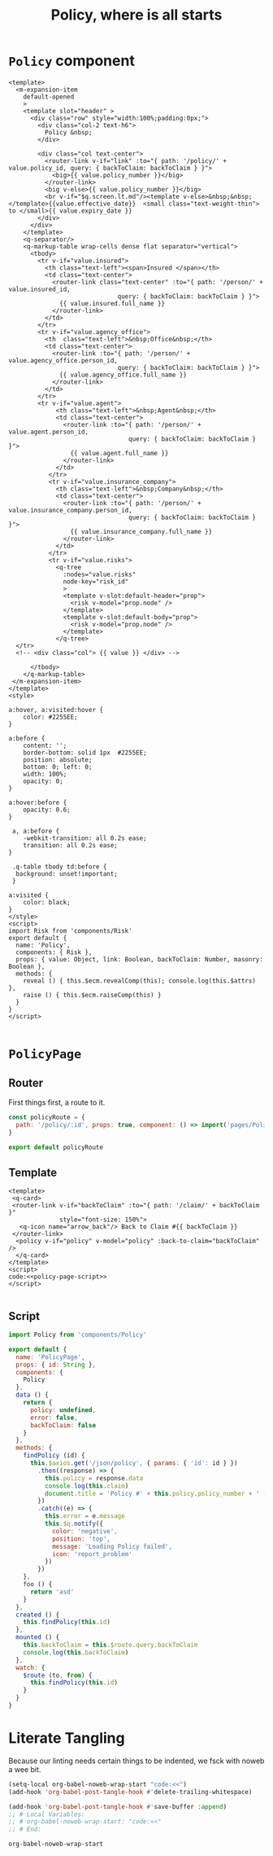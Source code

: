 #+TITLE: Policy, where is all starts

* ~Policy~ component 

#+begin_src vue :tangle "../src/components/Policy.vue"
  <template>
    <m-expansion-item 
      default-opened 
      >
      <template slot="header" >
        <div class="row" style="width:100%;padding:0px;">
          <div class="col-2 text-h6">
            Policy &nbsp;
          </div>

          <div class="col text-center">
            <router-link v-if="link" :to="{ path: '/policy/' + value.policy_id, query: { backToClaim: backToClaim } }">
              <big>{{ value.policy_number }}</big> 
            </router-link>
            <big v-else>{{ value.policy_number }}</big> 
            <br v-if="$q.screen.lt.md"/><template v-else>&nbsp;&nbsp;</template>{{value.effective_date}}  <small class="text-weight-thin"> to </small>{{ value.expiry_date }}
          </div>
        </div>
      </template> 
      <q-separator/> 
      <q-markup-table wrap-cells dense flat separator="vertical"> 
        <tbody>
          <tr v-if="value.insured">
            <th class="text-left"><span>Insured </span></th>
            <td class="text-center"> 
              <router-link class="text-center" :to="{ path: '/person/' + value.insured_id, 
                                query: { backToClaim: backToClaim } }"> 
                {{ value.insured.full_name }}
              </router-link>
            </td>
          </tr> 
          <tr v-if="value.agency_office">
            <th  class="text-left">&nbsp;Office&nbsp;</th>
            <td class="text-center"> 
              <router-link :to="{ path: '/person/' + value.agency_office.person_id, 
                                query: { backToClaim: backToClaim } }"> 
                {{ value.agency_office.full_name }}
              </router-link>
            </td>
          </tr> 
          <tr v-if="value.agent">
               <th class="text-left">&nbsp;Agent&nbsp;</th>
               <td class="text-center"> 
                 <router-link :to="{ path: '/person/' + value.agent.person_id, 
                                   query: { backToClaim: backToClaim } }"> 
                   {{ value.agent.full_name }}
                 </router-link>
               </td>
             </tr> 
             <tr v-if="value.insurance_company">
               <th class="text-left">&nbsp;Company&nbsp;</th>
               <td class="text-center"> 
                 <router-link :to="{ path: '/person/' + value.insurance_company.person_id, 
                                   query: { backToClaim: backToClaim } }"> 
                   {{ value.insurance_company.full_name }}
                 </router-link>
               </td>
             </tr> 
             <tr v-if="value.risks">
               <q-tree
                 :nodes="value.risks"
                 node-key="risk_id"
                 >
                 <template v-slot:default-header="prop">
                   <risk v-model="prop.node" />
                 </template>
                 <template v-slot:default-body="prop">
                   <risk v-model="prop.node" />
                 </template>
               </q-tree>
    </tr>
    <!-- <div class="col"> {{ value }} </div> -->

        </tbody>
      </q-markup-table>
   </m-expansion-item>
  </template>
  <style>

  a:hover, a:visited:hover {
      color: #2255EE;
  }

  a:before {
      content: '';
      border-bottom: solid 1px  #2255EE;
      position: absolute;
      bottom: 0; left: 0;
      width: 100%;
      opacity: 0;
  }

  a:hover:before {
      opacity: 0.6;
  }

   a, a:before {
      -webkit-transition: all 0.2s ease;
      transition: all 0.2s ease;
  }

   .q-table tbody td:before {
    background: unset!important;
   }

  a:visited {
      color: black;
  }
  </style>
  <script>
  import Risk from 'components/Risk'
  export default {
    name: 'Policy',
    components: { Risk },
    props: { value: Object, link: Boolean, backToClaim: Number, masonry: Boolean }, 
    methods: {
      reveal () { this.$ecm.revealComp(this); console.log(this.$attrs) },
      raise () { this.$ecm.raiseComp(this) }
    }
  }
  </script>

#+end_src

* ~PolicyPage~ 


** Router
 First things first, a route to it. 

 #+begin_src javascript :tangle "../src/router/policy.js"
   const policyRoute = {
     path: '/policy/:id', props: true, component: () => import('pages/PolicyPage') 
   }

   export default policyRoute
 #+end_src


** Template
#+begin_src vue :tangle "../src/pages/PolicyPage.vue" :noweb yes 
  <template>
   <q-card> 
   <router-link v-if="backToClaim" :to="{ path: '/claim/' + backToClaim }"
                style="font-size: 150%">
     <q-icon name="arrow_back"/> Back to Claim #{{ backToClaim }}
   </router-link>
    <policy v-if="policy" v-model="policy" :back-to-claim="backToClaim" />
    </q-card>
  </template>
  <script>
  code:<<policy-page-script>>
  </script>

#+end_src

** Script

 #+begin_src javascript :noweb-ref policy-page-script
        import Policy from 'components/Policy'

        export default {
          name: 'PolicyPage',
          props: { id: String },
          components: {
            Policy
          },
          data () {
            return {
              policy: undefined,
              error: false,
              backToClaim: false
            }
          },
          methods: {
            findPolicy (id) {
              this.$axios.get('/json/policy', { params: { 'id': id } })
                .then((response) => {
                  this.policy = response.data
                  console.log(this.claim)
                  document.title = 'Policy #' + this.policy.policy_number + ' - ECM'
                })
                .catch((e) => {
                  this.error = e.message
                  this.$q.notify({
                    color: 'negative',
                    position: 'top',
                    message: 'Loading Policy failed',
                    icon: 'report_problem'
                  })
                })
            },
            foo () {
              return 'asd'
            }
          },
          created () {
            this.findPolicy(this.id)
          },
          mounted () {
            this.backToClaim = this.$route.query.backToClaim
            console.log(this.backToClaim)
          },
          watch: {
            $route (to, from) {
              this.findPolicy(this.id)
            }
          }
        }
 #+end_src

* Literate Tangling 

Because our linting needs certain things to be indented, we fsck with noweb a wee bit.

#+begin_src emacs-lisp
  (setq-local org-babel-noweb-wrap-start "code:<<")
  (add-hook 'org-babel-post-tangle-hook #'delete-trailing-whitespace)

  (add-hook 'org-babel-post-tangle-hook #'save-buffer :append)
  ;; # Local Variables:
  ;; # org-babel-noweb-wrap-start: "code:<<"
  ;; # End:
#+end_src

#+RESULTS:
| delete-trailing-whitespace | save-buffer |


#+begin_src emacs-lisp
  org-babel-noweb-wrap-start
#+end_src

#+RESULTS:
: code:<<

